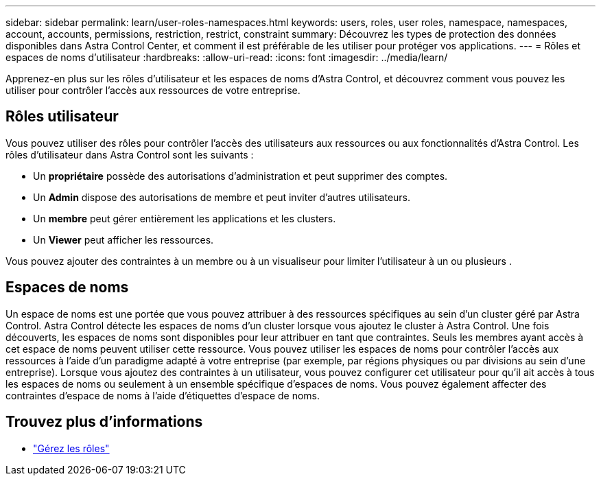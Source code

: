 ---
sidebar: sidebar 
permalink: learn/user-roles-namespaces.html 
keywords: users, roles, user roles, namespace, namespaces, account, accounts, permissions, restriction, restrict, constraint 
summary: Découvrez les types de protection des données disponibles dans Astra Control Center, et comment il est préférable de les utiliser pour protéger vos applications. 
---
= Rôles et espaces de noms d'utilisateur
:hardbreaks:
:allow-uri-read: 
:icons: font
:imagesdir: ../media/learn/


[role="lead"]
Apprenez-en plus sur les rôles d'utilisateur et les espaces de noms d'Astra Control, et découvrez comment vous pouvez les utiliser pour contrôler l'accès aux ressources de votre entreprise.



== Rôles utilisateur

Vous pouvez utiliser des rôles pour contrôler l'accès des utilisateurs aux ressources ou aux fonctionnalités d'Astra Control. Les rôles d'utilisateur dans Astra Control sont les suivants :

* Un *propriétaire* possède des autorisations d'administration et peut supprimer des comptes.
* Un *Admin* dispose des autorisations de membre et peut inviter d'autres utilisateurs.
* Un *membre* peut gérer entièrement les applications et les clusters.
* Un *Viewer* peut afficher les ressources.


Vous pouvez ajouter des contraintes à un membre ou à un visualiseur pour limiter l'utilisateur à un ou plusieurs .



== Espaces de noms

Un espace de noms est une portée que vous pouvez attribuer à des ressources spécifiques au sein d'un cluster géré par Astra Control. Astra Control détecte les espaces de noms d'un cluster lorsque vous ajoutez le cluster à Astra Control. Une fois découverts, les espaces de noms sont disponibles pour leur attribuer en tant que contraintes. Seuls les membres ayant accès à cet espace de noms peuvent utiliser cette ressource. Vous pouvez utiliser les espaces de noms pour contrôler l'accès aux ressources à l'aide d'un paradigme adapté à votre entreprise (par exemple, par régions physiques ou par divisions au sein d'une entreprise). Lorsque vous ajoutez des contraintes à un utilisateur, vous pouvez configurer cet utilisateur pour qu'il ait accès à tous les espaces de noms ou seulement à un ensemble spécifique d'espaces de noms. Vous pouvez également affecter des contraintes d'espace de noms à l'aide d'étiquettes d'espace de noms.



== Trouvez plus d'informations

* link:../use/manage-roles.html["Gérez les rôles"]

